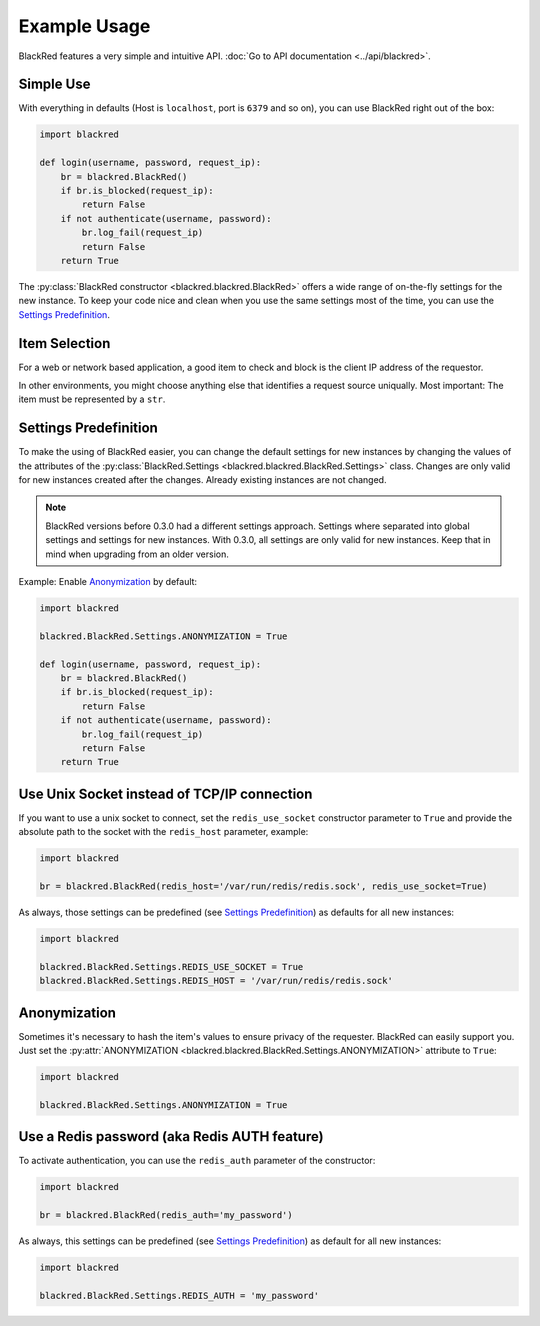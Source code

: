 Example Usage
=============

BlackRed features a very simple and intuitive API. :doc:`Go to API documentation <../api/blackred>`.

Simple Use
----------

With everything in defaults (Host is ``localhost``, port is ``6379`` and so on), you can use BlackRed right out of the
box:

.. code-block:: python

   import blackred

   def login(username, password, request_ip):
       br = blackred.BlackRed()
       if br.is_blocked(request_ip):
           return False
       if not authenticate(username, password):
           br.log_fail(request_ip)
           return False
       return True

The :py:class:`BlackRed constructor <blackred.blackred.BlackRed>` offers a wide range of on-the-fly settings for
the new instance. To keep your code nice and clean when you use the same settings most of the time, you can use the
`Settings Predefinition`_.

Item Selection
--------------

For a web or network based application, a good item to check and block is the client IP address of the requestor.

In other environments, you might choose anything else that identifies a request source uniqually. Most important: The
item must be represented by a ``str``.

Settings Predefinition
----------------------

To make the using of BlackRed easier, you can change the default settings for new instances by changing the values of
the attributes of the :py:class:`BlackRed.Settings <blackred.blackred.BlackRed.Settings>` class. Changes are only valid
for new instances created after the changes. Already existing instances are not changed.

.. note::

   BlackRed versions before 0.3.0 had a different settings approach. Settings where separated into global settings and
   settings for new instances. With 0.3.0, all settings are only valid for new instances. Keep that in mind when
   upgrading from an older version.

Example: Enable `Anonymization`_ by default:

.. code-block:: python

   import blackred

   blackred.BlackRed.Settings.ANONYMIZATION = True

   def login(username, password, request_ip):
       br = blackred.BlackRed()
       if br.is_blocked(request_ip):
           return False
       if not authenticate(username, password):
           br.log_fail(request_ip)
           return False
       return True


Use Unix Socket instead of TCP/IP connection
--------------------------------------------

If you want to use a unix socket to connect, set the ``redis_use_socket`` constructor parameter to ``True`` and provide
the absolute path to the socket with the ``redis_host`` parameter, example:

.. code-block:: python

   import blackred

   br = blackred.BlackRed(redis_host='/var/run/redis/redis.sock', redis_use_socket=True)

As always, those settings can be predefined (see `Settings Predefinition`_) as defaults for all new instances:

.. code-block:: python

   import blackred

   blackred.BlackRed.Settings.REDIS_USE_SOCKET = True
   blackred.BlackRed.Settings.REDIS_HOST = '/var/run/redis/redis.sock'


Anonymization
-------------

Sometimes it's necessary to hash the item's values to ensure privacy of the requester. BlackRed can easily support you.
Just set the :py:attr:`ANONYMIZATION <blackred.blackred.BlackRed.Settings.ANONYMIZATION>` attribute to ``True``:

.. code-block:: python

   import blackred

   blackred.BlackRed.Settings.ANONYMIZATION = True


Use a Redis password (aka Redis AUTH feature)
---------------------------------------------

To activate authentication, you can use the ``redis_auth`` parameter of the constructor:

.. code-block:: python

   import blackred

   br = blackred.BlackRed(redis_auth='my_password')

As always, this settings can be predefined (see `Settings Predefinition`_) as default for all new instances:

.. code-block:: python

   import blackred

   blackred.BlackRed.Settings.REDIS_AUTH = 'my_password'
